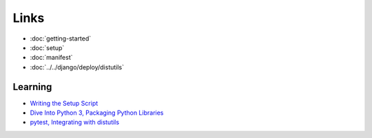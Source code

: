 Links
*****

- :doc:`getting-started`
- :doc:`setup`
- :doc:`manifest`
- :doc:`../../django/deploy/distutils`

Learning
========

- `Writing the Setup Script`_
- `Dive Into Python 3, Packaging Python Libraries`_
- `pytest, Integrating with distutils`_


.. _`Dive Into Python 3, Packaging Python Libraries`: http://diveintopython3.org/packaging.html
.. _`Writing the Setup Script`: http://docs.python.org/py3k/distutils/setupscript.html
.. _`pytest, Integrating with distutils`: http://pytest.org/goodpractises.html

